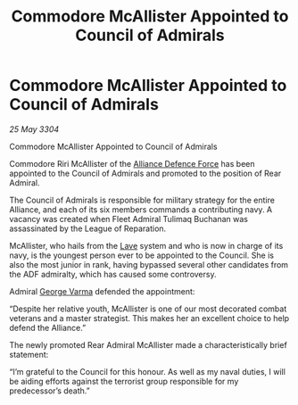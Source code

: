 :PROPERTIES:
:ID:       9b546113-d6ce-4b91-b175-90b1c6d5f1d8
:END:
#+title: Commodore McAllister Appointed to Council of Admirals
#+filetags: :Alliance:3304:galnet:

* Commodore McAllister Appointed to Council of Admirals

/25 May 3304/

Commodore McAllister Appointed to Council of Admirals 

Commodore Riri McAllister of the [[id:17d9294e-7759-4cf4-9a67-5f12b5704f51][Alliance Defence Force]] has been appointed to the Council of Admirals and promoted to the position of Rear Admiral. 

The Council of Admirals is responsible for military strategy for the entire Alliance, and each of its six members commands a contributing navy. A vacancy was created when Fleet Admiral Tulimaq Buchanan was assassinated by the League of Reparation. 

McAllister, who hails from the [[id:ff595332-6a13-4f69-ae2f-cc0a0df8e741][Lave]] system and who is now in charge of its navy, is the youngest person ever to be appointed to the Council. She is also the most junior in rank, having bypassed several other candidates from the ADF admiralty, which has caused some controversy. 

Admiral [[id:c51f8115-13d1-4d47-a88a-a126cd66d194][George Varma]] defended the appointment: 

“Despite her relative youth, McAllister is one of our most decorated combat veterans and a master strategist. This makes her an excellent choice to help defend the Alliance.” 

The newly promoted Rear Admiral McAllister made a characteristically brief statement: 

“I’m grateful to the Council for this honour. As well as my naval duties, I will be aiding efforts against the terrorist group responsible for my predecessor’s death.”
